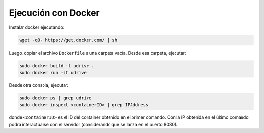 ===========================================================
Ejecución con Docker
===========================================================
Instalar docker ejecutando:

.. code-block:: bash

	wget -qO- https://get.docker.com/ | sh


Luego, copiar el archivo ``Dockerfile`` a una carpeta vacía. Desde esa carpeta, ejecutar:

.. code-block:: bash

	sudo docker build -t udrive .
	sudo docker run -it udrive

Desde otra consola, ejecutar:

.. code-block:: bash

	sudo docker ps | grep udrive
	sudo docker inspect <containerID> | grep IPAddress

donde ``<containerID>`` es el ID del container obtenido en el primer comando. Con la IP obtenida en 
el último comando podrá interactuarse con el servidor (considerando que se lanza en el puerto 8080).
